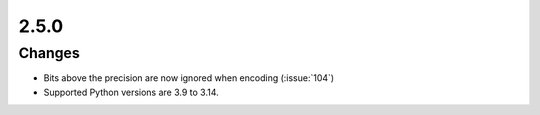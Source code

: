 .. _v2.5.0:

2.5.0
=====

Changes
.......

* Bits above the precision are now ignored when encoding (:issue:`104`)
* Supported Python versions are 3.9 to 3.14.
